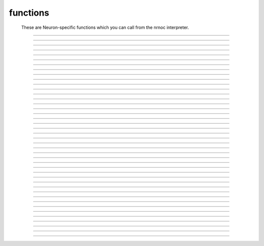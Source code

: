 .. _nrnoc:

         
functions
---------

        These are Neuron-specific functions which you can call from 
        the nrnoc interpreter. 
         

----



.. function:: batch_run


    Syntax:
        :code:`batch_run(tstop, tstep, "filename")`

        :code:`batch_run(tstop, tstep, "filename", "comment")`


    Description:
        This command replaces the set of commands: 

        .. code-block::
            none

            while (t < tstop) { 
                    for i=0, tstep/dt { 
                            fadvance() 
                    } 
                    // print results to filename 
            } 

        and produces the most efficient run on any given neuron model.  This 
        command was created specifically for Cray computers in order eliminate 
        the interpreter overhead as the rate limiting simulation step. 
         
        This command will save selected variables, as they are changed in the run, 
        into a file whose name is given as the third argument. 
        The 4th comment argument is placed at the beginning of the file. 
        The :func:`batch_save` command specifies which variable are to be saved. 
         

         
         

----



.. function:: batch_save


    Syntax:
        :code:`batch_save()`

        :code:`batch_save(&var, &var, ...)`


    Description:


        \ :code:`batch_save()` 
            starts a new list of variables to save in a :func:`batch_run` . 

        \ :code:`batch_save(&var, &var, ...)` 
            adds pointers to the list of variables to be saved in a \ :code:`batch_run`. 
            A pointer to a range variable, eg. "v", must have an explicit 
            arc length, eg. axon.v(.5). 

         

    Example:

        .. code-block::
            none

            batch_save()	//This clears whatever list existed and starts a new 
            		//list of variables to be saved. 
            batch_save(&soma.v(.5), &axon.v(1)) 
            for i=0,2 { 
            	batch_save(&dend[i].v(.3)) 
            } 

        specifies five quantities to be saved from each \ :code:`batch_run`. 

         

----



.. function:: initnrn


    Syntax:
        :code:`initnrn()`


    Description:
        Initialize \ :code:`t, dt, clamp_resist`, and \ :code:`celsius` to the values 
        they had when the program was first run. 
         
        Note that in this 
        version \ :code:`Ra` is no longer a global variable but a section variable 
        like *L* and *rallbranch*. Thus \ :code:`Ra` can be different for different 
        sections.  In order to set \ :code:`Ra` to a constant value, use: 
         
        \ :code:`forall Ra=...` 

    .. warning::
        Not very useful. No way to completely restart neuron exect to :func:`quit` and 
        re-load. 


----



.. function:: fadvance


    Syntax:
        :code:`fadvance()`


    Description:
        Integrate all section equations over the interval :func:`dt` . 
        The value of :func:`t` is incremented by dt. 
        The default method is first order implicit but may be changed to 
        Crank-Nicholson by changing :func:`secondorder` = 2. 
         
        fadvance integrates the equation over the dt step by 
        calling all the BREAKPOINT blocks of models at t+dt/2 twice with 
        v+.001 and v in order to compute the current and conductance to form 
        the matrix conductance*voltage = current. 
        This matrix is then solved for v(t+dt). 
        (if secondorder == 2 the ionic currents are adjusted to be second order 
        correct. If secondorder == 1 the ionic currents are not adjusted but 
        the voltages are second order correct) 
        Lastly the SOLVE statement within the BREAKPOINT block of models is 
        executed with t+dt and the new values of v in order to integrate those 
        states (from new t-.5dt to new t+.5dt). 

         

----



.. function:: finitialize


    Syntax:
        :code:`finitialize()`

        :code:`finitialize(v)`


    Description:
        Call the INITIAL block for all mechanisms and point processes 
        inserted in the sections. 
        If the optional argument is present then all voltages of all sections 
        are initialized to *v*. 
        \ :code:`t` is set to 0. 
         
        The order of principal actions during an finitialize call is; 

        .. code-block::
            none

            t = 0 
            Clear the event queue. 
            Random.play values assigned to variables. 
            Make sure internal structures needed by integration methods are consistent 
              with the current biophysical spec. 
            Vector.play at t=0 values assigned to variables. 
            All v = arg if the arg is present. 
            Type 0 FInitializeHandler statements executed. 
            All mechanism BEFORE INITIAL blocks are called. 
            All mechanism INITIAL blocks called. 
               Mechanisms that WRITE concentrations are after ion mechanisms and 
               before mechanisms that READ concentrations. 
            LinearMechanism states are initialized 
            INITIAL blocks inside NETRECEIVE blocks are called. 
            All mechanism AFTER INITIAL blocks are called. 
            Type 1 FInitializeHandler statements executed. 
            The INITIAL block net_send(0, flag) events are delivered. 
            Effectively a call to CVode.re_init or fcurrent(), whichever appropriate. 
            Various record functions at t=0. e.g. CVode.record, Vector.record  
            Type 2 FInitializeHandler statements executed. 
             


    .. seealso::
        :meth:`RunControl.FInitializeHandler`, :func:`Init`, :meth:`CVode.re_init`, :func:`fcurrent`, :func:`frecord_init`

         

----



.. function:: frecord_init


    Syntax:
        :code:`frecord_init()`


    Description:
        Initializes the Vectors which are recording variables. i.e. resize to 0 and 
        append the current values of the variables.  This is done at the end 
        of an :func:`finitialize` call but needs to be done again to complete initialization 
        if the user changes states or assigned variables that are being recorded.. 

    .. seealso::
        :meth:`Vector.record`, :meth:`RunControl.Init`#StandardRunTools

         

----



.. function:: fstim


    Syntax:
        :code:`fstim()`


    Description:
        Consider this obsolete.  Nevertheless, it does work. See the old NEURON reference 
        manual. 

         

----



.. function:: fstimi


    Syntax:
        :code:`fstimi()`


    Description:
        Obsolete 

         

----



.. function:: fit_praxis


    Syntax:
        :code:`min = fit_praxis(n, "funname", &x[0])`

        :code:`min = fit_praxis(n, "funname", Vector)`

        :code:`min = fit_praxis(..., ..., ..., "after quad statement")`

        :code:`min = fit_praxis(efun_as_python_callable, hoc_vector)`


    Description:
        This is the principal axis method for minimizing a function. See praxis.c 
        in the scopmath library. 
         


        \ :code:`1 <= n < 20` 
            is the number of parameters to vary (number 
            of arguments to *funname*). 

        *funname* 
            the name of the function to minimize, eg. least square difference between model and data. 
            The funname must take two arguments, the first arg, \ :code:`$1`, 
            is the number of elements in second arg vector, \ :code:`$&2`. The ith index of the 
            vector is given by \ :code:`$&2[i]`. 

        *x* 
            is a double vector of at least length *n*. Prior to the call set 
            it to a guess of the parameter values. On return it contains the 
            values of the args that minimize \ :code:`funname()`. 

         
        *funname* may be either 
        an interpreted hoc function or a compiled NMODL function. 
         
        If the variable stoprun is set to 1 during a call to fit_praxis, it will 
        return immediately (when the current call to  funname returns) with 
        a return value and varx values set to the best minimum found so far. Use 
        :func:`stop_praxis` to stop after finishing the current principal axis calculation. 
         
        The fourth argument, if present, specifies a statement to be executed at 
        the end of each principal axis evaluation. 
         
        If the third argument is a Vector, then that style is used to specify 
        the initial starting point and return the final value. However the 
        function is still called with second arg as a pointer into a double array. 
         
        The Python callable form uses a Python Callable as the function to 
        minimize and it must take a single hoc Vector argument specifying the 
        values of the parameters for use in evaluation the function. On entry to 
        fit_praxis the Vector specifies the number of parameters and the 
        parameter starting values. On return the vector contains the values of 
        parameters which generated the least minimum found so far. 
         
        Hoc example: minimize (x+y - 5)^2 + 5*((x-y) - 15)^2 

        .. code-block::
            none

            objref vec 
            vec = new Vector(2) // vec.x[0] is x, vec.x[1] is y 
            func efun() {local x, y 
              x = $&2[0]  y = $&2[1] 
              return (x+y - 5)^2 + 5*(x-y - 15)^2 
            } 
            attr_praxis(1e-5, .5, 0) 
            e = fit_praxis(vec.size(), "efun", vec) 
            printf("e=%g x=%g y=%g\n", e, vec.x[0], vec.x[1]) 
             
            objref paxis 
            paxis = new Vector() 
            for i=0, 1 { 
              pval = pval_praxis(i, paxis) 
              printf("%d  %10g      %10g %10g\n", i, pval, paxis.x[0], paxis.x[1]) 
            } 

         
        Python example: 

        .. code-block::
            none

            from neuron import h 
            v = h.Vector(2) 
            def efun(v): 
              return (v.x[0]+v.x[1] - 5)**2 + 5*(v.x[0]-v.x[1] - 15)**2 
            h.attr_praxis(1e-5, .5, 0) 
            e = h.fit_praxis(efun, v) 
            print "e=%g x=%g y=%g\n"%(e, v.x[0], v.x[1]) 


    .. warning::
        Up to version 4.0.1, the arguments to *funname* were an explicit 
        list of *n* arguments. ie \ :code:`numarg()==n`. 

    .. seealso::
        :func:`attr_praxis`, :func:`stop_praxis`, :func:`pval_praxis`

         

----



.. function:: attr_praxis


    Syntax:
        :code:`attr_praxis(tolerance, maxstepsize, printmode)`

        :code:`previous_index = attr_praxis(mcell_ran4_index)`


    Description:
        Set the attributes of the praxis method. This must be called before 
        the first call to :func:`fit_praxis` . 


        tolerance 
            praxis attempt to return f(x) such that if x0 is the true 
            local minimum then \ :code:`norm(x-x0) < tolerance` 

        maxstepsize 
            should be set to about the maximum distance from 
            initial guess to the minimum. 

        printmode=0 
            	no printing 

        printmode=1,2,3 
            more and more verbose 

        The single argument form causes praxis to pick its random numbers from 
        the the mcellran4 generator beginning at the specified index. This 
        allows reproducible fitting. The return value is the previously picked 
        index. (see :func:`mcell_ran4` ) 

         

----



.. function:: pval_praxis


    Syntax:
        :code:`pval = pval_praxis(i)`

        :code:`pval = pval_praxis(i, &paxis[0])`

        :code:`pval = pval_praxis(i, Vector)`


    Description:
        Return the ith principal value. If the second argument is present, \ :code:`pval_praxis` also fills 
        the vector with the ith principal axis. 

         

----



.. function:: stop_praxis


    Syntax:
        :code:`stop_praxis()`

        :code:`stop_praxis(i)`


    Description:
        Set a flag in the praxis function that will cause it to stop after 
        it finishes the current (or ith subsequent) 
        principal axis calculation. If this function 
        is called before \ :code:`fit_praxis`, then praxis will do a single 
        (or i) principal axis calculation and then exit. 

         

----



.. function:: fclamp


    Syntax:
        :code:`fclamp()`


    Description:
        obsolete. Use the :func:`VClamp` or :func:`SEClamp` point process. 

         

----



.. function:: fclampi


    Syntax:
        :code:`fclampi()`


    Description:
        obsolete. Use the :func:`VClamp` or :func:`SEClamp` point process. 

         

----



.. function:: fclampv


    Syntax:
        :code:`fclampv()`


    Description:
        obsolete. Use the :func:`VClamp` or :func:`SEClamp` point process. 

         

----



.. function:: prstim


    Syntax:
        :code:`prstim()`


    Description:
        obsolete. Print the info about \ :code:`fstim`, \ :code:`fclamp`, and \ :code:`fsyn` 

         

----



.. function:: fcurrent


    Syntax:
        :code:`fcurrent()`


    Description:
        Make all assigned variables (currents, conductances, etc) 
        consistent with the values of the states. Useful in combination 
        with :func:`finitialize` . 

    Example:

        .. code-block::
            none

            create soma 
            access soma 
            insert hh 
            print "default el_hh = ", el_hh 
            // set el_hh so that the steady state is exactly -70 mV 
            finitialize(-70) // sets v to -70 and m,h,n to corresponding steady state values 
             
            fcurrent()	// set all assigned variables consistent with states 
             
            // use current balance: 0 = ina + ik + gl_hh*(v - el_hh)		 
            el_hh = (ina + ik + gl_hh*v)/gl_hh 
             
            print "-70 mV steady state el_hh = ", el_hh 
            fcurrent()	// recalculate currents (il_hh) 


         

----



.. function:: fmatrix


    Syntax:
        :code:`fmatrix()`

        :code:`section {value = fmatrix(x, index)}`


    Description:
        No args: print the jacobian matrix for the tree structure in a particularly 
        confusing way. for debugging only. 
         
        With args, return the matrix element associated with the integer index 
        in the row corresponding to the currently accessed 
        section at position x. The index 1...4 is associated with: 
        The coeeficient for the effect of this locations voltage on current balance at the parent location, 
        The coeeficient for the effect of this locations voltage on current balance at this location, 
        The coeeficient for the effect of the parent locations voltage on current balance at this location, 
        The right hand side of the matrix equation for this location. These are the 
        values of NODEA, NODED NODEB, and NODERHS respectively in 
        nrn/src/nrnoc/section.h . The matrix elements are properly setup on return 
        from a call to the :func:`fcurrent` function. For the fixed step method 
        :func:`fadvance` modifies NODED and NODERHS 
        but leaves NODEA and NODEB unchanged. 

         

----



.. function:: issection


    Syntax:
        :code:`issection("regular expression")`


    Description:
        Return 1 if the currently accessed section matches the regular expression. 
        Return 0 if otherwise. 
         
        Regular expressions are like those of grep except {} are used 
        in place of [] to avoid conflict with indexed sections. Thus 
        a[{8-15}] matches sections a[8] through a[15]. 
        A match always begins from the beginning of a section name. If you 
        don't want to require a match at the beginning use the dot. 
         
        (Note, 
        that \ :code:`.` matches any character and \ :code:`*` matches 0 or more occurrences 
        of the previous character). The interpreter always closes each string with 
        an implicit \ :code:`$` to require a match at the end of the string. If you 
        don't require a match at the end use "\ :code:`.*`". 

    Example:

        .. code-block::
            none

            create soma, axon, dendrite[3] 
            forall if (issection("s.*")) { 
            	print secname() 
            } 

        will print \ :code:`soma` 

        .. code-block::
            none

            forall if (issection("d.*2]")) { 
            	print secname() 
            } 

        will print \ :code:`dendrite[2]` 

        .. code-block::
            none

            forall if (issection(".*a.*")) { 
            	print secname() 
            } 

        will print all names which contain the letter "a" 

        .. code-block::
            none

            soma 
            axon 


    .. seealso::
        :func:`ifsec`, :func:`forsec`

         

----



.. function:: ismembrane


    Syntax:
        :code:`ismembrane("mechanism")`


    Description:
        This function returns a 1 if the current membrane contains this 
        (density) mechanism.  This is not for point 
        processes. 
         

    Example:

        .. code-block::
            none

            forall if (ismembrane("hh") && ismembrane("ca_ion")) { 
            	print secname() 
            } 

        will print the names of all the sections which contain both Hodgkin-Huxley and Calcium ions. 

         

----



.. function:: sectionname


    Syntax:
        :code:`sectionname(strvar)`


    Description:
        The name of the currently accessed section is placed in *strvar*. 
         
        This function is superseded by the easier to use, :meth:`functions.secname` . 

         

----



.. function:: secname


    Syntax:
        :code:`secname()`


    Description:
        Returns the currently accessed section name. Usage is 

        .. code-block::
            none

            		strdef s 
            		s = secname() 

        or 

        .. code-block::
            none

            		print secname() 

        or 

        .. code-block::
            none

            		forall for(x) printf("%s(%g)\n", secname(), x) 


         

----



.. function:: psection


    Syntax:
        :code:`psection()`


    Description:
        Print info about currently accessed section in a format which is executable. 
        (length, parent, diameter, membrane information) 
         

         
         

----



.. function:: secondorder


    Syntax:
        :code:`secondorder`


    Description:
        This is a global variable which specifies the time integration method. 


        =0 
            default fully implicit backward euler. Very numerically stable. 
            gives steady state in one step when *dt=1e10*. Numerical errors 
            are proportional to *dt*. 

        =1 
            crank-nicholson Can give large (but damped) numerical error 
            oscillations. For small \ :code:`dt` the numerical errors are proportional 
            to \ :code:`dt^2`. Cannot be used with voltage clamps. Ionic currents 
            are first order correct. Channel conductances are second order 
            correct when plotted at \ :code:`t+dt/2` 

        =2 
            crank-nicholson like 1 but in addition Ion currents (*ina*, *ik*, 
            etc) are fixed up so that they are second order correct when 
            plotted at \ :code:`t-dt/2` 


         

----



.. function:: t


    Syntax:
        :code:`t`


    Description:
        The global time variable. 

         

----



.. function:: dt


    Syntax:
        :code:`dt`


    Description:
        The integration interval for :func:`fadvance` (). 
         
        When using the default implicit integration method ( :func:`secondorder` = 0) 
        there is no upper limit on dt for numerical stability and in fact for 
        passive models it is often convenient to use dt=1.9 to obtain the 
        steady state in a single time step. 
         
        dt can be changed by the user at any time during a simulation. However, 
        some inserted mechanisms may use tables which depend on the value of dt 
        which will be automatically recomputed. In this situation, the tables 
        are not useful and should be bypassed by setting the appropriate 
        usetable_suffix global variables to 0. 

         

----



.. function:: clamp_resist


    Syntax:
        :code:`clamp_resist`


    Description:
        Obsolete, used by fclamp. 

         

----



.. function:: celsius


    Syntax:
        :code:`celsius = 6.3`


    Description:
        Temperature in degrees centigrade. 
         
        Generally, rate function tables ( eg. used by the hh mechanism) 
        depend on temperature and will automatically be re-computed 
        whenever celsius changes. 

         

----



.. function:: stoprun


    Syntax:
        :code:`stoprun`


    Description:
        A flag which is watched by :func:`fit_praxis` , :func:`CVode` , and other procedures 
        during a run or family of runs. 
        When stoprun==1 they will immediately return without completing 
        normally. This allows safe stopping in the middle of a long run. Procedures 
        that do multiple runs should check stoprun after each run and exit 
        gracefully. The :meth:`RunControl.Stop` of the RunControl GUI sets this variable. 
        It is cleared at the beginning of a run or when continuing a run. 

         
         

----



.. function:: this_section


    Syntax:
        :code:`this_section(x)`


    Description:
        Return a pointer (coded as a double) to the section which contains location 0 of the 
        currently accessed section. This pointer can be used as the argument 
        to :func:`push_section` . Functions that return pointers coded as doubles 
        are unsafe with 64 bit pointers. This function has been superseded by 
        :meth:`SectionRef.SectionRef` . See :func:`sec` . 

         

----



.. function:: this_node


    Syntax:
        :code:`this_node(x)`


    Description:
        Return a pointer (coded as a double) to the segment 
        of the currently accessed section that 
        contains location *x*. If you wish to compute a segment number 
        index where 1 is the first nonzero area segment and nseg is the last 
        nonzero area segment 
        of the currently accessed section corresponding to position x use the 
        hoc function 

        .. code-block::
            none

            func segnum() { 
                    if ($1 <= 0) { 
                            return 0 
                    }else if ($1 >= 1) { 
                            return nseg+1 
                    }else { 
                            return int($1*nseg + .5) 
                    } 
            } 


    .. warning::
        This function is useless and should be removed. 

         

----



.. function:: parent_section


    Syntax:
        :code:`parent_section(x)`


    Description:
        Return the pointer to the section parent of the segment containing *x*. 
        Because a 64 bit pointer cannot safely be represented as a 
        double this function is deprecated in favor of :meth:`SectionRef.parent` . 

         

----



.. function:: parent_node


    Syntax:
        :code:`parent_node(x)`


    Description:
        Return the pointer of the parent of the segment containing *x*. 

    .. warning::
        This function is useless and currently returns an error. 

         

----



.. function:: parent_connection


    Syntax:
        :code:`y = parent_connection()`


    Description:
        Return location on parent that currently accessed section is 
        connected to. (0 <= x <= 1). This is the value, y, used in 

        .. code-block::
            none

                    connect child(x), parent(y) 


         

----



.. function:: section_orientation


    Syntax:
        :code:`y = section_orientation()`


    Description:
        Return the end (0 or 1) which connects to the parent. This is the 
        value, x, used in 
         

        .. code-block::
            none

                    connect child(x), parent(y) 


         
         

----



.. function:: CompileTimeOptions

        The following definitions are found in nrnoc/SRC/options.h and add extra 
        functionality which not everyone may need. The extras come at the cost 
        of larger memory requirements for node and section structures. METHOD3 is too large 
        and obscure to benefit most users. 

        .. code-block::
            none

            #define VECTORIZE	1	/* hope this speeds up simulations on a Cray */ 
            				/* this is no longer optional */ 
             
            #define EXTRACELLULAR	1	/* extracellular membrane mechanism */ 
             
            #define DIAMLIST	1	/* section contains diameter info */ 
            				/* shape plots make use of this */ 
             
            #define EXTRAEQN	0	/* ionic concentrations calculated via 
            				 * jacobian along with v (not implemented) */ 
            #if DIAMLIST 
            #define NTS_SPINE	1	/* A negative diameter in pt3dadd() tags that 
            				 * diamlist location as having a spine. 
            				 * diam3d() still returns the positive diameter 
            				 * spined3d() returns 1 or 0 signifying presence 
            				 * of spine. setSpineArea() tells how much 
            				 * area/spine to add to the segment. */ 
            #endif 
             
            #define METHOD3		1	/* third order spatially correct method */ 
            				/* testing only, not completely implemented */ 
            				/* not working at this time */ 
             
            #if METHOD3 
             spatial_method(i) 
            	no arg, returns current method 
            	i=0 The standard NEURON method with zero area nodes at the ends 
            		of sections. 
            	i=1 conventional method with 1/2 area end nodes 
            	i=2 modified second order method 
            	i=3 third order correct spatial method 
            	Note: i=1-3 don't work under all circumstances. They have been 
            	insufficiently tested and the correctness must be established for 
            	each simulation. 
            #endif 
             
            #if NEMO 
            neuron2nemo("filename") Beginning of translator between John Millers 
            		nemosys program	and NEURON. Probably out of date. 
            nemo2neuron("filename") 
            #endif 


         
         

----



.. function:: ion


----



.. function:: ion_style


    Syntax:
        :code:`oldstyle = ion_style("name_ion", c_style, e_style, einit, eadvance, cinit)`

        :code:`oldstyle = ion_style("name_ion")`


    Description:
        In the currently accessed section, 
        force the named ion (eg. na_ion, k_ion, ca_ion, etc) to handle 
        reversal potential and concentrations according to the indicated 
        styles. 
        You will not often need this function since the 
        style chosen automatically on a per section basis should be 
        appropriate to the set of mechanisms inserted in each section. 
         
        Warning: if other mechanisms are inserted subsequent to a call 
        of this function, the style will be "promoted" according to 
        the rules associated with adding the used ions to the style 
        previously in effect. 
         
        The oldstyle value is previous internal setting of 
        c_style + 4*cinit +  8*e_style + 32*einit + 64*eadvance. 
         


        c_style: 0, 1, 2, 3. 
            Concentrations respectively treated as UNUSED, 
            PARAMETER, ASSIGNED, or STATE variables.  Determines which panel (if 
            any) will show the concentrations. 

        e_style: 0, 1, 2, 3. 
            Reversal potential respectively treated as 
            UNUSED, PARAMETER, ASSIGNED, or STATE variable. 

        einit: 0 or 1. 
            If 1 then reversal potential computed by Nernst equation 
            on call to \ :code:`finitialize()` using values of concentrations. 

        eadvance: 0 or 1. 
            If 1 then reversal potential computed every call to 
            \ :code:`fadvance()` using the values of the concentrations. 

        cinit: 0 or 1. 
            If 1 then a call to finitialize() sets the concentrations 
            to the values of the global initial concentrations. eg. \ :code:`nai` set to 
            \ :code:`nai0_na_ion` and \ :code:`nao` set to \ :code:`nao0_na_ion`. 

         
        The automatic style is chosen based on how the set of mechanisms that 
        have been inserted in a section use the ion. Note that the precedence is 
        WRITE > READ > unused in the USEION statement; so if one mechanism 
        READ's  cai/cao and another mechanism WRITE's them then WRITE takes precedence 
        in the following table. For compactness, the table assumes the ca ion. 
        Each table entry identifies the equivalent parameters to the ion_style 
        function. 

        .. code-block::
            none

            cai/cao	->	unused		read		write 
             
            eca unused	0,0,0,0,0	1,0,0,0,0	3,0,0,0,1 
             
            eca read	0,1,0,0,0	1,2,1,0,0	3,2,1,1,1 
             
            eca write	0,2,0,0,0	1,2,0,0,0	3,2,0,0,1 

        For example suppose one has inserted a mechanism that READ's eca, 
        a mechanism that READ's cai, cao and a mechanism that WRITE's cai, cao 
        Then, since WRITE takes precedence over READ in the above table, 
        \ :code:`cai/cao` would appear in the STATE variable panel (first arg is 3), 
        \ :code:`eca` would appear in the ASSIGNED variable panel (second arg is 2), 
        \ :code:`eca` would be calculated on a call to finitialize (third arg is 1), 
        \ :code:`eca` would be calculated on every call to fadvance (fourth arg is 1), 
        \ :code:`cai/cao` would be initialized (on finitialize) to the global variables 
        \ :code:`cai0_ca_ion` and \ :code:`cao0_ca_ion` respectively. (note that this takes place just 
        before the calculation of \ :code:`eca`). 

         

----



.. function:: ghk


    Syntax:
        :code:`ghk(v, ci, co, charge)`


    Description:
        Return the Goldman-Hodgkin-Katz current (normalized to unit permeability). 
        Use the present value of celsius. 

        .. code-block::
            none

            mA/cm2 = (permeability in cm/s)*ghk(mV, mM, mM, valence) 


         

----



.. function:: nernst


    Syntax:
        :code:`nernst(ci, co, charge)`

        :code:`nernst("ena" or "nai" or "nao", [x])`


    Description:


        \ :code:`nernst(ci, co, charge)` 
            returns nernst potential. Utilizes the present value of celsius. 

        \ :code:`nernst("ena" or "nai" or "nao", [x])` 
            calculates \ :code:`nao/nai = exp(z*ena/RTF)` for the ionic variable 
            named in the string. 

        Celsius, valence, and the other two ionic variables are taken from their 
        values at the currently accessed section at position x (.5 default). 
        A hoc error is printed if the ionic species does not exist at this location. 

         

----



.. function:: ion_register


    Syntax:
        :code:`type = ion_register("name", charge)`


    Description:
        Create a new ion type with mechanism name, "name_ion", and associated 
        variables: iname, nameo, namei, ename. 
        If any of these names already 
        exists and name_ion is not already an ion, the function returns -1, 
        otherwise it returns the mechanism type index. If name_ion is already 
        an ion the charge is ignored but the type index is returned. 

         

----



.. function:: ion_charge


    Syntax:
        :code:`charge = ion_charge("name_ion")`


    Description:
        Return the charge for the indicated ion mechanism. An error message is 
        printed if name_ion is not an ion mechanism. 


